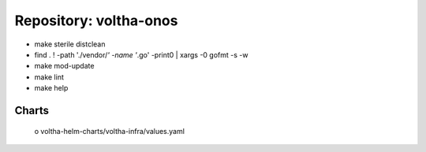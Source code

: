 Repository: voltha-onos
=======================

- make sterile distclean
- find . ! -path './vendor/*' -name '*.go' -print0 | xargs -0 gofmt -s -w
- make mod-update
- make lint
- make help

Charts
------
  o voltha-helm-charts/voltha-infra/values.yaml
